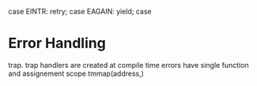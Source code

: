 case EINTR: retry;
case EAGAIN: yield;
case 

* Error Handling

trap. trap handlers are created at compile time errors
 have single function and assignement scope
 tmmap(address,)
